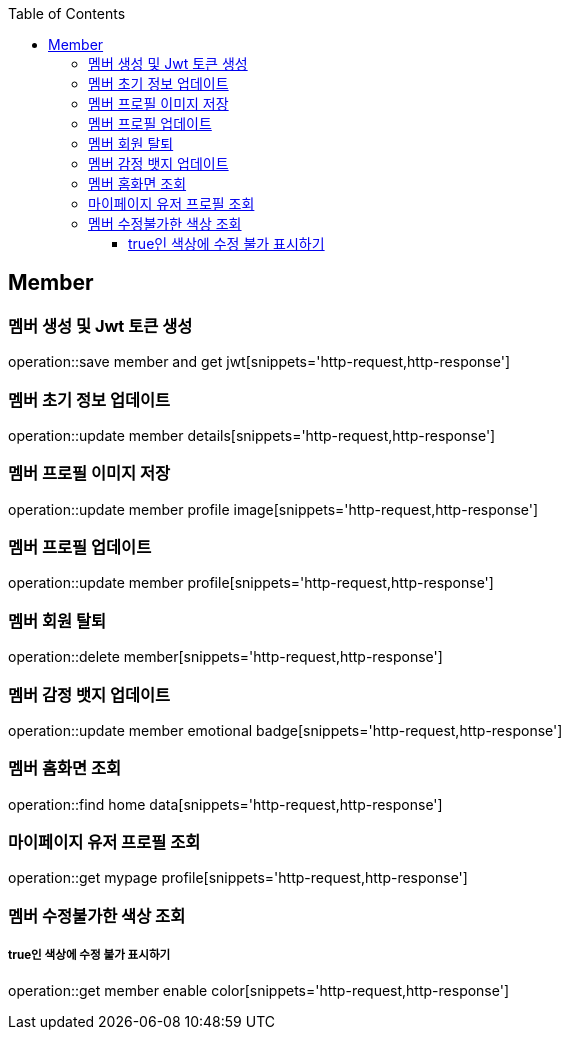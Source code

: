 :doctype: book
:icons: font
:source-highlighter: highlightjs
:toc: left
:toclevels: 4

== Member
=== 멤버 생성 및 Jwt 토큰 생성
operation::save member and get jwt[snippets='http-request,http-response']

=== 멤버 초기 정보 업데이트
operation::update member details[snippets='http-request,http-response']

=== 멤버 프로필 이미지 저장
operation::update member profile image[snippets='http-request,http-response']

=== 멤버 프로필 업데이트
operation::update member profile[snippets='http-request,http-response']

=== 멤버 회원 탈퇴
operation::delete member[snippets='http-request,http-response']

=== 멤버 감정 뱃지 업데이트
operation::update member emotional badge[snippets='http-request,http-response']

=== 멤버 홈화면 조회
operation::find home data[snippets='http-request,http-response']

=== 마이페이지 유저 프로필 조회
operation::get mypage profile[snippets='http-request,http-response']

=== 멤버 수정불가한 색상 조회
===== true인 색상에 수정 불가 표시하기
operation::get member enable color[snippets='http-request,http-response']